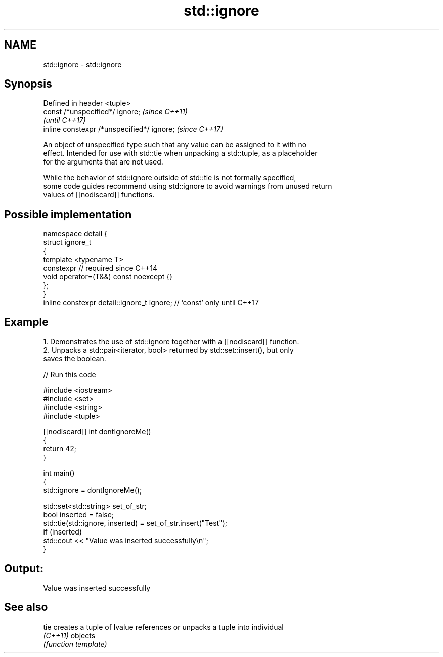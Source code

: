 .TH std::ignore 3 "2024.06.10" "http://cppreference.com" "C++ Standard Libary"
.SH NAME
std::ignore \- std::ignore

.SH Synopsis
   Defined in header <tuple>
   const /*unspecified*/ ignore;             \fI(since C++11)\fP
                                             \fI(until C++17)\fP
   inline constexpr /*unspecified*/ ignore;  \fI(since C++17)\fP

   An object of unspecified type such that any value can be assigned to it with no
   effect. Intended for use with std::tie when unpacking a std::tuple, as a placeholder
   for the arguments that are not used.

   While the behavior of std::ignore outside of std::tie is not formally specified,
   some code guides recommend using std::ignore to avoid warnings from unused return
   values of [[nodiscard]] functions.

.SH Possible implementation

   namespace detail {
   struct ignore_t
   {
       template <typename T>
       constexpr // required since C++14
       void operator=(T&&) const noexcept {}
   };
   }
   inline constexpr detail::ignore_t ignore; // 'const' only until C++17

.SH Example

    1. Demonstrates the use of std::ignore together with a [[nodiscard]] function.
    2. Unpacks a std::pair<iterator, bool> returned by std::set::insert(), but only
       saves the boolean.

// Run this code

 #include <iostream>
 #include <set>
 #include <string>
 #include <tuple>

 [[nodiscard]] int dontIgnoreMe()
 {
     return 42;
 }

 int main()
 {
     std::ignore = dontIgnoreMe();

     std::set<std::string> set_of_str;
     bool inserted = false;
     std::tie(std::ignore, inserted) = set_of_str.insert("Test");
     if (inserted)
         std::cout << "Value was inserted successfully\\n";
 }

.SH Output:

 Value was inserted successfully

.SH See also

   tie     creates a tuple of lvalue references or unpacks a tuple into individual
   \fI(C++11)\fP objects
           \fI(function template)\fP
